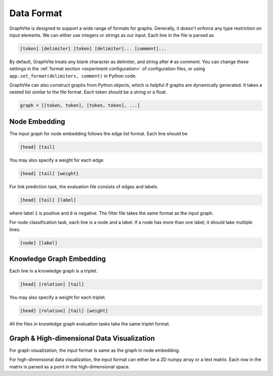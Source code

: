 Data Format
===========

GraphVite is designed to support a wide range of formats for graphs. Generally, it
doesn't enforce any type restriction on input elements. We can either use integers or
strings as our input. Each line in the file is parsed as

.. code-block::

    [token] [delimiter] [token] [delimiter]... [comment]...

By default, GraphVite treats any blank character as delimiter, and string after ``#``
as comment. You can change these settings in the
:ref:`format section <experiment configuration>` of configuration files, or using
``app.set_format(delimiters, comment)`` in Python code.

GraphVite can also construct graphs from Python objects, which is helpful if graphs
are dynamically generated. It takes a nested list similar to the file format. Each
token should be a string or a float.

.. code-block:: python

    graph = [[token, token], [token, token], ...]

Node Embedding
--------------

The input graph for node embedding follows the edge list format. Each line should be

.. code-block::

    [head] [tail]

You may also specify a weight for each edge.

.. code-block::

    [head] [tail] [weight]

For link prediction task, the evaluation file consists of edges and labels.

.. code-block::

    [head] [tail] [label]

where label ``1`` is positive and ``0`` is negative. The filter file takes the same
format as the input graph.

For node classification task, each line is a node and a label. If a node has more
than one label, it should take multiple lines.

.. code-block::

    [node] [label]

Knowledge Graph Embedding
-------------------------

Each line in a knowledge graph is a triplet.

.. code-block::

    [head] [relation] [tail]

You may also specify a weight for each triplet.

.. code-block::

    [head] [relation] [tail] [weight]

All the files in knowledge graph evaluation tasks take the same triplet format.

Graph & High-dimensional Data Visualization
-------------------------------------------

For graph visualization, the input format is same as the graph in node embedding.

For high-dimensional data visualization, the input format can either be a 2D numpy
array or a text matrix. Each row in the matrix is parsed as a point in the
high-dimensional space.